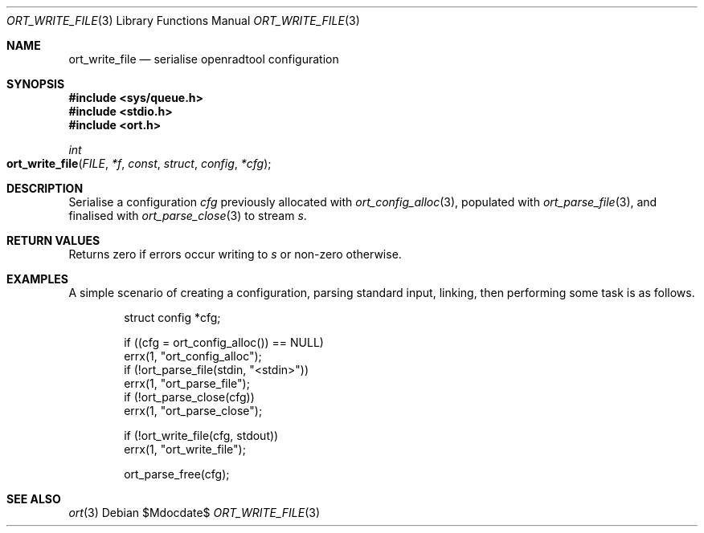 .\"	$Id$
.\"
.\" Copyright (c) 2020 Kristaps Dzonsons <kristaps@bsd.lv>
.\"
.\" Permission to use, copy, modify, and distribute this software for any
.\" purpose with or without fee is hereby granted, provided that the above
.\" copyright notice and this permission notice appear in all copies.
.\"
.\" THE SOFTWARE IS PROVIDED "AS IS" AND THE AUTHOR DISCLAIMS ALL WARRANTIES
.\" WITH REGARD TO THIS SOFTWARE INCLUDING ALL IMPLIED WARRANTIES OF
.\" MERCHANTABILITY AND FITNESS. IN NO EVENT SHALL THE AUTHOR BE LIABLE FOR
.\" ANY SPECIAL, DIRECT, INDIRECT, OR CONSEQUENTIAL DAMAGES OR ANY DAMAGES
.\" WHATSOEVER RESULTING FROM LOSS OF USE, DATA OR PROFITS, WHETHER IN AN
.\" ACTION OF CONTRACT, NEGLIGENCE OR OTHER TORTIOUS ACTION, ARISING OUT OF
.\" OR IN CONNECTION WITH THE USE OR PERFORMANCE OF THIS SOFTWARE.
.\"
.Dd $Mdocdate$
.Dt ORT_WRITE_FILE 3
.Os
.Sh NAME
.Nm ort_write_file
.Nd serialise openradtool configuration
.Sh SYNOPSIS
.In sys/queue.h
.In stdio.h
.In ort.h
.Ft int
.Fo ort_write_file
.Fa FILE *f
.Fa const struct config *cfg
.Fc
.Sh DESCRIPTION
Serialise a configuration
.Fa cfg
previously allocated with
.Xr ort_config_alloc 3 ,
populated with
.Xr ort_parse_file 3 ,
and finalised with
.Xr ort_parse_close 3
to stream
.Fa s .
.\" The following requests should be uncommented and used where appropriate.
.\" .Sh CONTEXT
.\" For section 9 functions only.
.Sh RETURN VALUES
Returns zero if errors occur writing to
.Fa s
or non-zero otherwise.
.\" For sections 2, 3, and 9 function return values only.
.\" .Sh ENVIRONMENT
.\" For sections 1, 6, 7, and 8 only.
.\" .Sh FILES
.\" .Sh EXIT STATUS
.\" For sections 1, 6, and 8 only.
.Sh EXAMPLES
A simple scenario of creating a configuration, parsing standard input,
linking, then performing some task is as follows.
.Bd -literal -offset indent
struct config *cfg;

if ((cfg = ort_config_alloc()) == NULL)
  errx(1, "ort_config_alloc");
if (!ort_parse_file(stdin, "<stdin>"))
  errx(1, "ort_parse_file");
if (!ort_parse_close(cfg))
  errx(1, "ort_parse_close");

if (!ort_write_file(cfg, stdout))
  errx(1, "ort_write_file");

ort_parse_free(cfg);
.Ed
.\" .Sh DIAGNOSTICS
.\" For sections 1, 4, 6, 7, 8, and 9 printf/stderr messages only.
.\" .Sh ERRORS
.\" For sections 2, 3, 4, and 9 errno settings only.
.Sh SEE ALSO
.Xr ort 3
.\" .Sh STANDARDS
.\" .Sh HISTORY
.\" .Sh AUTHORS
.\" .Sh CAVEATS
.\" .Sh BUGS
